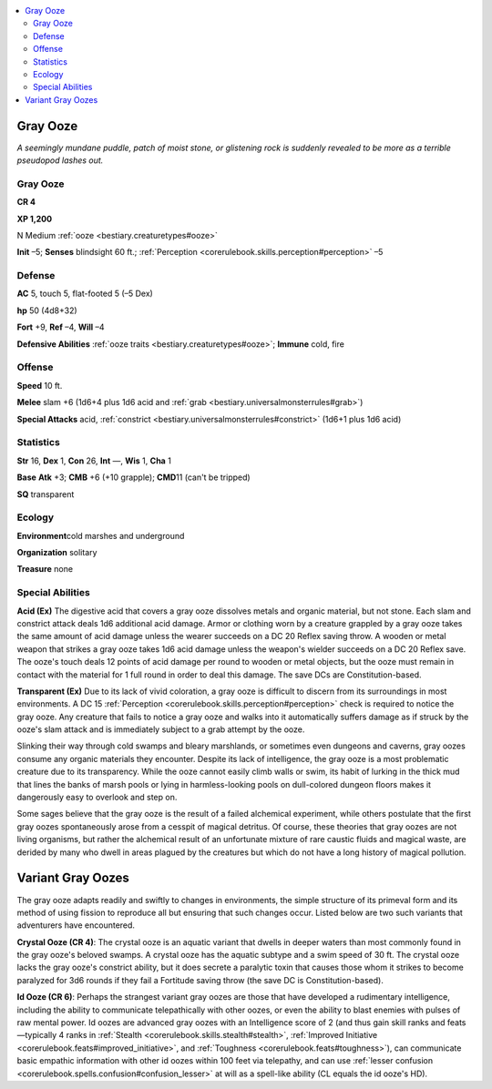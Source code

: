 
.. _`bestiary.grayooze`:

.. contents:: \ 

.. _`bestiary.grayooze#gray_ooze`:

Gray Ooze
**********

\ *A seemingly mundane puddle, patch of moist stone, or glistening rock is suddenly revealed to be more as a terrible pseudopod lashes out.*

Gray Ooze
==========

**CR 4** 

\ **XP 1,200**

N Medium :ref:`ooze <bestiary.creaturetypes#ooze>`

\ **Init**\  –5; \ **Senses**\  blindsight 60 ft.; :ref:`Perception <corerulebook.skills.perception#perception>`\  –5

.. _`bestiary.grayooze#defense`:

Defense
========

\ **AC**\  5, touch 5, flat-footed 5 (–5 Dex)

\ **hp**\  50 (4d8+32)

\ **Fort**\  +9, \ **Ref**\  –4, \ **Will**\  –4

\ **Defensive Abilities**\  :ref:`ooze traits <bestiary.creaturetypes#ooze>`\ ; \ **Immune**\  cold, fire

.. _`bestiary.grayooze#offense`:

Offense
========

\ **Speed**\  10 ft.

\ **Melee**\  slam +6 (1d6+4 plus 1d6 acid and :ref:`grab <bestiary.universalmonsterrules#grab>`\ )

\ **Special Attacks**\  acid, :ref:`constrict <bestiary.universalmonsterrules#constrict>`\  (1d6+1 plus 1d6 acid)

.. _`bestiary.grayooze#statistics`:

Statistics
===========

\ **Str**\  16, \ **Dex**\  1, \ **Con**\  26, \ **Int**\  —, \ **Wis**\  1, \ **Cha**\  1

\ **Base**\  \ **Atk**\  +3; \ **CMB**\  +6 (+10 grapple); \ **CMD**\ 11 (can't be tripped)

\ **SQ**\  transparent

.. _`bestiary.grayooze#ecology`:

Ecology
========

\ **Environment**\ cold marshes and underground

\ **Organization**\  solitary

\ **Treasure**\  none

.. _`bestiary.grayooze#special_abilities`:

Special Abilities
==================

\ **Acid (Ex)**\  The digestive acid that covers a gray ooze dissolves metals and organic material, but not stone. Each slam and constrict attack deals 1d6 additional acid damage. Armor or clothing worn by a creature grappled by a gray ooze takes the same amount of acid damage unless the wearer succeeds on a DC 20 Reflex saving throw. A wooden or metal weapon that strikes a gray ooze takes 1d6 acid damage unless the weapon's wielder succeeds on a DC 20 Reflex save. The ooze's touch deals 12 points of acid damage per round to wooden or metal objects, but the ooze must remain in contact with the material for 1 full round in order to deal this damage. The save DCs are Constitution-based.

\ **Transparent (Ex)**\  Due to its lack of vivid coloration, a gray ooze is difficult to discern from its surroundings in most environments. A DC 15 :ref:`Perception <corerulebook.skills.perception#perception>`\  check is required to notice the gray ooze. Any creature that fails to notice a gray ooze and walks into it automatically suffers damage as if struck by the ooze's slam attack and is immediately subject to a grab attempt by the ooze.

Slinking their way through cold swamps and bleary marshlands, or sometimes even dungeons and caverns, gray oozes consume any organic materials they encounter. Despite its lack of intelligence, the gray ooze is a most problematic creature due to its transparency. While the ooze cannot easily climb walls or swim, its habit of lurking in the thick mud that lines the banks of marsh pools or lying in harmless-looking pools on dull-colored dungeon floors makes it dangerously easy to overlook and step on.

Some sages believe that the gray ooze is the result of a failed alchemical experiment, while others postulate that the first gray oozes spontaneously arose from a cesspit of magical detritus. Of course, these theories that gray oozes are not living organisms, but rather the alchemical result of an unfortunate mixture of rare caustic fluids and magical waste, are derided by many who dwell in areas plagued by the creatures but which do not have a long history of magical pollution.

.. _`bestiary.grayooze#variant_gray_oozes`:

Variant Gray Oozes
*******************

The gray ooze adapts readily and swiftly to changes in environments, the simple structure of its primeval form and its method of using fission to reproduce all but ensuring that such changes occur. Listed below are two such variants that adventurers have encountered.

\ **Crystal Ooze (CR 4)**\ : The crystal ooze is an aquatic variant that dwells in deeper waters than most commonly found in the gray ooze's beloved swamps. A crystal ooze has the aquatic subtype and a swim speed of 30 ft. The crystal ooze lacks the gray ooze's constrict ability, but it does secrete a paralytic toxin that causes those whom it strikes to become paralyzed for 3d6 rounds if they fail a Fortitude saving throw (the save DC is Constitution-based).

\ **Id Ooze (CR 6)**\ : Perhaps the strangest variant gray oozes are those that have developed a rudimentary intelligence, including the ability to communicate telepathically with other oozes, or even the ability to blast enemies with pulses of raw mental power. Id oozes are advanced gray oozes with an Intelligence score of 2 (and thus gain skill ranks and feats—typically 4 ranks in :ref:`Stealth <corerulebook.skills.stealth#stealth>`\ , :ref:`Improved Initiative <corerulebook.feats#improved_initiative>`\ , and :ref:`Toughness <corerulebook.feats#toughness>`\ ), can communicate basic empathic information with other id oozes within 100 feet via telepathy, and can use :ref:`lesser confusion <corerulebook.spells.confusion#confusion_lesser>`\  at will as a spell-like ability (CL equals the id ooze's HD).
